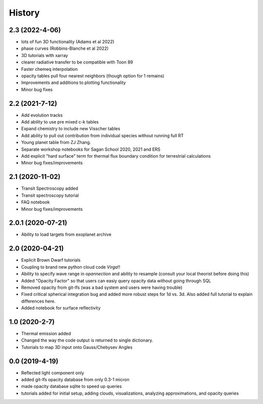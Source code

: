 .. :changelog:

History
-------

2.3 (2022-4-06)
~~~~~~~~~~~~~~~
* lots of fun 3D functionality (Adams et al 2022)
* phase curves (Robbins-Blanche et al 2022)
* 3D tutorials with xarray
* clearer radiative transfer to be compatible with Toon 89
* Faster chemeq interpolation 
* opacity tables pull four nearest neighbors (though option for 1 remains)
* Improvements and additions to plotting functionality 
* Minor bug fixes  

2.2 (2021-7-12)
~~~~~~~~~~~~~~~~~~
* Add evolution tracks 
* Add ability to use pre mixed c-k tables 
* Expand chemistry to include new Visscher tables 
* Add ability to pull out contribution from individual species without running full RT
* Young planet table from ZJ Zhang. 
* Separate workshop notebooks for Sagan School 2020, 2021 and ERS 
* Add explicit "hard surface" term for thermal flux boundary condition for terrestrial calculations
* Minor bug fixes/improvements 

2.1 (2020-11-02)
~~~~~~~~~~~~~~~~~~

* Transit Spectroscopy added 
* Transit spectroscopy tutorial 
* FAQ notebook 
* Minor bug fixes/improvements

2.0.1 (2020-07-21)
~~~~~~~~~~~~~~~~~~

* Ability to load targets from exoplanet archive 

2.0 (2020-04-21)
~~~~~~~~~~~~~~~~~~

* Explicit Brown Dwarf tutorials 
* Coupling to brand new python cloud code `Virga`!!
* Ability to specify wave range in `opannection` and ability to resample (consult your local theorist before doing this)
* Added "Opacity Factor" so that users can easiy query opacity data without going through SQL 
* Removed opacity from git-lfs (was a bad system and users were having trouble)
* Fixed critical spherical integration bug and added more robust steps for 1d vs. 3d. Also added full tutorial to explain differences here. 
* Added notebook for surface reflectivity

1.0 (2020-2-7)
~~~~~~~~~~~~~~

* Thermal emission added 
* Changed the way the code output is returned to single dictionary. 
* Tutorials to map 3D input onto Gauss/Chebysev Angles 

0.0 (2019-4-19)
~~~~~~~~~~~~~~~

* Reflected light component only 
* added git-lfs opacity database from only 0.3-1 micron 
* made opacity database sqlite to speed up queries 
* tutorials added for initial setup, adding clouds, visualizations, analyzing approximations, and opacity queries